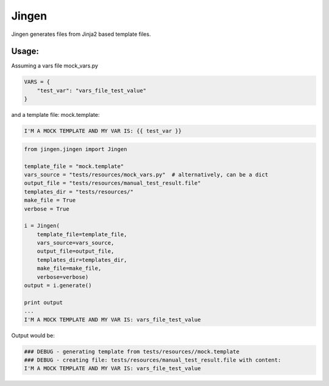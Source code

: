 Jingen
======

Jingen generates files from Jinja2 based template files.

Usage:
~~~~~~

Assuming a vars file mock\_vars.py

.. code:: python

    VARS = {
        "test_var": "vars_file_test_value"
    }

and a template file: mock.template:

.. code:: text

    I'M A MOCK TEMPLATE AND MY VAR IS: {{ test_var }}

.. code:: python

    from jingen.jingen import Jingen

    template_file = "mock.template"
    vars_source = "tests/resources/mock_vars.py"  # alternatively, can be a dict
    output_file = "tests/resources/manual_test_result.file"
    templates_dir = "tests/resources/"
    make_file = True
    verbose = True

    i = Jingen(
        template_file=template_file,
        vars_source=vars_source,
        output_file=output_file,
        templates_dir=templates_dir,
        make_file=make_file,
        verbose=verbose)
    output = i.generate()

    print output
    ...
    I'M A MOCK TEMPLATE AND MY VAR IS: vars_file_test_value

Output would be:

.. code:: text

    ### DEBUG - generating template from tests/resources//mock.template
    ### DEBUG - creating file: tests/resources/manual_test_result.file with content:
    I'M A MOCK TEMPLATE AND MY VAR IS: vars_file_test_value
